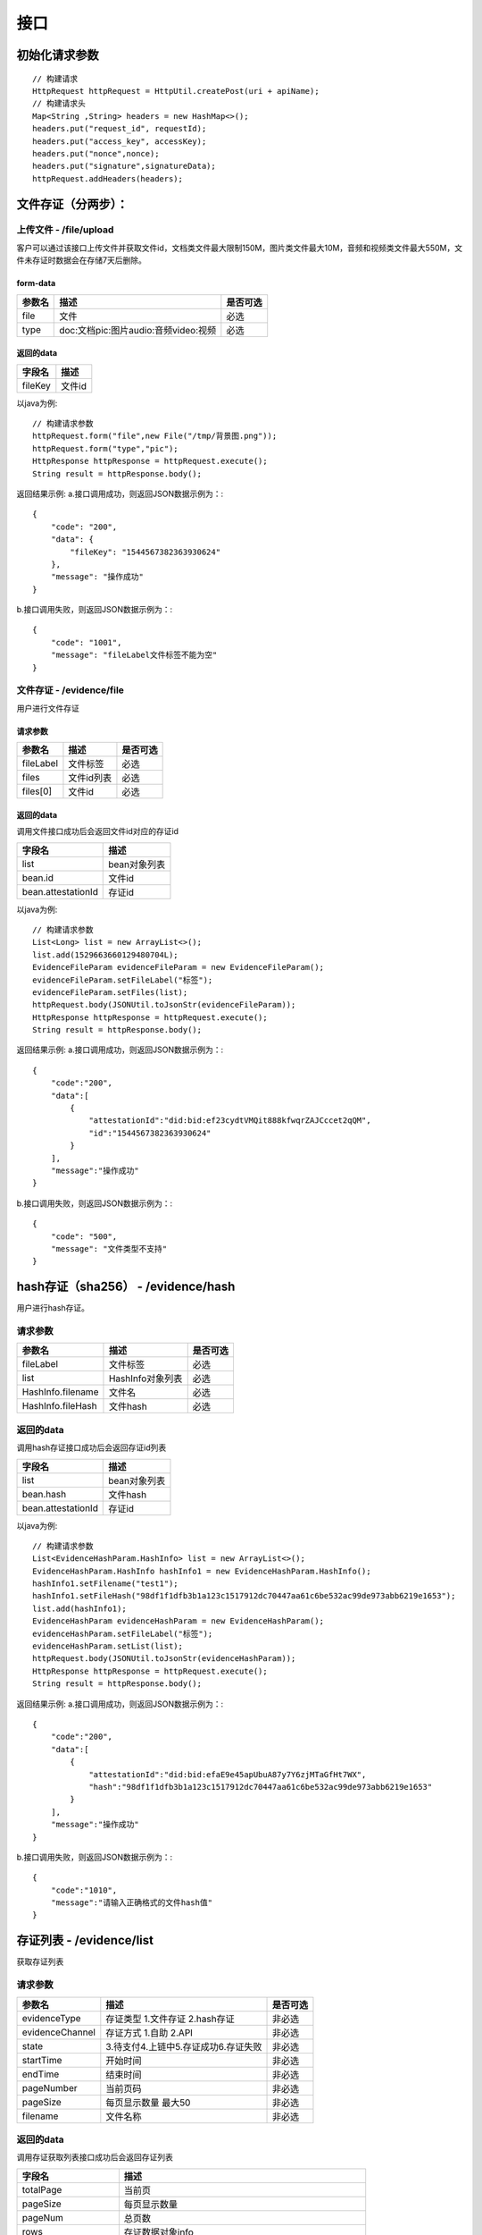 接口
===============

初始化请求参数
------------------
::

    // 构建请求
    HttpRequest httpRequest = HttpUtil.createPost(uri + apiName);
    // 构建请求头
    Map<String ,String> headers = new HashMap<>();
    headers.put("request_id", requestId);
    headers.put("access_key", accessKey);
    headers.put("nonce",nonce);
    headers.put("signature",signatureData);
    httpRequest.addHeaders(headers);

文件存证（分两步）：
-------------------------------

上传文件 - /file/upload
^^^^^^^^^^^^^^^^^^^^^^^^^^^^^^

客户可以通过该接口上传文件并获取文件id，文档类文件最大限制150M，图片类文件最大10M，音频和视频类文件最大550M，文件未存证时数据会在存储7天后删除。

form-data
::::::::::::

=========  ============================================= ==============
参数名         描述                                            是否可选
=========  ============================================= ==============
file         文件                                             必选
type         doc:文档pic:图片audio:音频video:视频               必选
=========  ============================================= ==============

返回的data
::::::::::::

=================  ========================
字段名 				描述
=================  ========================
fileKey                 文件id
=================  ========================

以java为例::

    // 构建请求参数
    httpRequest.form("file",new File("/tmp/背景图.png"));
    httpRequest.form("type","pic");
    HttpResponse httpResponse = httpRequest.execute();
    String result = httpResponse.body();

返回结果示例:
a.接口调用成功，则返回JSON数据示例为：::

    {
        "code": "200",
        "data": {
            "fileKey": "1544567382363930624"
        },
        "message": "操作成功"
    }

b.接口调用失败，则返回JSON数据示例为：::

    {
        "code": "1001",
        "message": "fileLabel文件标签不能为空"
    }

文件存证 - /evidence/file
^^^^^^^^^^^^^^^^^^^^^^^^^^^^^^
用户进行文件存证

请求参数
::::::::::::

=================  ======================================= ================
参数名 			       描述                                     是否可选
=================  ======================================= ================
fileLabel           文件标签                                     必选
files                文件id列表                                 必选
files[0]             文件id                                    必选
=================  ======================================= ================



返回的data
::::::::::::

调用文件接口成功后会返回文件id对应的存证id

===================  ================================
字段名 				    描述
===================  ================================
list                    bean对象列表
bean.id                 文件id
bean.attestationId      存证id
===================  ================================

以java为例::

    // 构建请求参数
    List<Long> list = new ArrayList<>();
    list.add(1529663660129480704L);
    EvidenceFileParam evidenceFileParam = new EvidenceFileParam();
    evidenceFileParam.setFileLabel("标签");
    evidenceFileParam.setFiles(list);
    httpRequest.body(JSONUtil.toJsonStr(evidenceFileParam));
    HttpResponse httpResponse = httpRequest.execute();
    String result = httpResponse.body();

返回结果示例:
a.接口调用成功，则返回JSON数据示例为：::

    {
        "code":"200",
        "data":[
            {
                "attestationId":"did:bid:ef23cydtVMQit888kfwqrZAJCccet2qQM",
                "id":"1544567382363930624"
            }
        ],
        "message":"操作成功"
    }

b.接口调用失败，则返回JSON数据示例为：::

    {
        "code": "500",
        "message": "文件类型不支持"
    }

hash存证（sha256） - /evidence/hash
------------------------------------
用户进行hash存证。

请求参数
^^^^^^^^^^^^^^^
=================  ======================================= ================
参数名 				描述                                    是否可选
=================  ======================================= ================
fileLabel           文件标签                                     必选
list                HashInfo对象列表                            必选
HashInfo.filename   文件名                                     必选
HashInfo.fileHash   文件hash                                   必选
=================  ======================================= ================

返回的data
^^^^^^^^^^^^^^

调用hash存证接口成功后会返回存证id列表

===================  ================================
字段名 				    描述
===================  ================================
list                    bean对象列表
bean.hash               文件hash
bean.attestationId      存证id
===================  ================================

以java为例::

    // 构建请求参数
    List<EvidenceHashParam.HashInfo> list = new ArrayList<>();
    EvidenceHashParam.HashInfo hashInfo1 = new EvidenceHashParam.HashInfo();
    hashInfo1.setFilename("test1");
    hashInfo1.setFileHash("98df1f1dfb3b1a123c1517912dc70447aa61c6be532ac99de973abb6219e1653");
    list.add(hashInfo1);
    EvidenceHashParam evidenceHashParam = new EvidenceHashParam();
    evidenceHashParam.setFileLabel("标签");
    evidenceHashParam.setList(list);
    httpRequest.body(JSONUtil.toJsonStr(evidenceHashParam));
    HttpResponse httpResponse = httpRequest.execute();
    String result = httpResponse.body();

返回结果示例:
a.接口调用成功，则返回JSON数据示例为：::

    {
        "code":"200",
        "data":[
            {
                "attestationId":"did:bid:efaE9e45apUbuA87y7Y6zjMTaGfHt7WX",
                "hash":"98df1f1dfb3b1a123c1517912dc70447aa61c6be532ac99de973abb6219e1653"
            }
        ],
        "message":"操作成功"
    }

b.接口调用失败，则返回JSON数据示例为：::

    {
        "code":"1010",
        "message":"请输入正确格式的文件hash值"
    }

存证列表 - /evidence/list
----------------------

获取存证列表

请求参数
^^^^^^^^^^^^^^^
=================  ============================================ ============
参数名 				描述                                          是否可选
=================  ============================================ ============
evidenceType        存证类型 1.文件存证  2.hash存证                   非必选
evidenceChannel     存证方式 1.自助  2.API                           非必选
state               3.待支付4.上链中5.存证成功6.存证失败                非必选
startTime           开始时间                                         非必选
endTime             结束时间                                         非必选
pageNumber          当前页码                                         非必选
pageSize            每页显示数量 最大50                                非必选
filename            文件名称                                         非必选
=================  ============================================ ============


返回的data
^^^^^^^^^^^^^^

调用存证获取列表接口成功后会返回存证列表

=====================  ===========================================================
字段名 				    描述
=====================  ===========================================================
totalPage               当前页
pageSize                每页显示数量
pageNum                 总页数
rows                    存证数据对象info
info.evidenceChannel    存证方式 1.自助  2.API
info.attestationId      存证id
info.auditTime          审核时间
info.auditResult        审核结果
info.fileHash           文件hash
info.userId             用户id
info.fileLabel          文件标签
info.filename           文件名
info.fileSize           文件大小
info.createTime         创建时间
info.upChainTime        上链时间
info.evidenceType       存证类型 1:文件存证,  2:hash存证
info.state              1.待审核 2.待复审 3.待支付 4.上链中 5.存证成功 6.存证失败
info.username           用户名称
=====================  ===========================================================


以java为例::

    // 构建请求参数
    Map<String ,Object> body = new HashMap<>();
    body.put("evidenceType",1);
    httpRequest.body(JSONUtil.toJsonStr(body));
    HttpResponse httpResponse = httpRequest.execute();
    String result = httpResponse.body();

返回结果示例:
a.接口调用成功，则返回JSON数据示例为：::

    {
        "code":"200",
        "data":{
            "totalPage":"1",
            "pageSize":"10",
            "rows":[
                {
                    "evidenceChannel":2,
                    "attestationId":"did:bid:efaE9e45apUbuA87y7Y6zjMTaGfHt7WX",
                    "fileHash":"98df1f1dfb3b1a123c1517912dc70447aa61c6be532ac99de973abb6219e1653",
                    "userId":"did:bid:zfGUkdqhxEamsPvpqAH2iRHk1ifhcW61",
                    "fileLabel":"标签",
                    "filename":"test1",
                    "createTime":"2022-07-07 11:10:19",
                    "evidenceType":2,
                    "upChainTime":"2022-07-07 11:10:59",
                    "state":4,
                    "username":"陈诚"
                },
                {
                    "evidenceChannel":2,
                    "attestationId":"did:bid:ef23cydtVMQit888kfwqrZAJCccet2qQM",
                    "fileHash":"46d1f4f65279641891c13eb1cfba0f4a93cdd1c9e5d7cca31cd1860dbe7ca463",
                    "userId":"did:bid:zfGUkdqhxEamsPvpqAH2iRHk1ifhcW61",
                    "fileLabel":"标签",
                    "filename":"背景图.png",
                    "fileSize":"1306418",
                    "createTime":"2022-07-07 11:08:51",
                    "evidenceType":1,
                    "state":2,
                    "username":"陈诚"
                }
            ],
            "pageNum":"1",
            "total":"2"
        },
        "message":"操作成功"
    }

b.接口调用失败，则返回JSON数据示例为：::

    {
        "code": "500",
        "message": "系统错误"
    }

存证详情 - /evidence/detail
----------------------

查询存证详情。

请求参数
^^^^^^^^^^^^^^^

=================  ======================================= ================
参数名 				描述                                    是否可选
=================  ======================================= ================
attestationId       存证id                                  必选
=================  ======================================= ================

返回的data
^^^^^^^^^^^^^^

调用存证详情成功后会返回详情数据

=======================  ================================
字段名 				        描述
=======================  ================================
attestationId               存证id
evidenceShareCode           证据提取码
pdfFileKey                  pdf文件id
fileHash                    存证文件hash
dataExpireTime              存证文件过期时间
attestationType             存证类型  1.文件 2.hash
dataExpireFlag              存证文件是否已过期
userId                      用户id
fileLabel                   文件标签
auditTime                   审核时间
auditResult                 审核结果
filename                    文件名
createTime                  创建时间
upChainTime                 上链时间
attestationChannel          数据来源  1.自助 2.API
dataFileKey                 存证文件的文件id
username                    用户名称
checkBean                   链信息
checkBean.blockHash         链hash
checkBean.fileName          文件名称
checkBean.evidenceTime      存证时间
checkBean.flag              是否上链
checkBean.attestationId     存证id
checkBean.confirmTime       区块创建时间
checkBean.confirmHash       区块hash
checkBean.ledgerSeq         区块高度
checkBean.hash              文件hash
=======================  ================================


以java为例::

	// 构建请求参数
    Map<String ,Object> body = new HashMap<>();
    body.put("attestationId","did:bid:efsRrRCTEmA7ZWodWFPkjMW2u5Y4hikv");
    httpRequest.body(JSONUtil.toJsonStr(body));
    HttpResponse httpResponse = httpRequest.execute();
    String result = httpResponse.body();

返回结果示例:
a.接口调用成功，则返回JSON数据示例为：::

    {
        "code":"200",
        "data":{
            "checkBean":{
                "blockHash":"ec879f484d5aed9d598c3d615ea70f8246272b3d4c5796dcedc3e67a402d0905",
                "fileName":"test1",
                "evidenceTime":"2022-07-07 11:10:59",
                "flag":true,
                "attestationId":"did:bid:efaE9e45apUbuA87y7Y6zjMTaGfHt7WX",
                "confirmTime":"2022-07-07 11:11:01",
                "confirmHash":"106f9a90a4ac78a45acdfe203a353562f3779ff1c6f3fc35d8914dd6a7ec06da",
                "ledgerSeq":"1113290",
                "hash":"98df1f1dfb3b1a123c1517912dc70447aa61c6be532ac99de973abb6219e1653"
            },
            "attestationId":"did:bid:efaE9e45apUbuA87y7Y6zjMTaGfHt7WX",
            "evidenceShareCode":"KD8TCISG",
            "pdfFileKey":"1544881909048279040",
            "fileHash":"98df1f1dfb3b1a123c1517912dc70447aa61c6be532ac99de973abb6219e1653",
            "attestationType":2,
            "dataExpireFlag":false,
            "userId":"did:bid:zfGUkdqhxEamsPvpqAH2iRHk1ifhcW61",
            "fileLabel":"标签",
            "filename":"test1",
            "createTime":"2022-07-07 11:10:19",
            "attestationChannel":2,
            "upChainTime":"2022-07-07 11:10:59",
            "id":"1544881469589377024",
            "username":"陈诚"
        },
        "message":"操作成功"
    }

b.接口调用失败，则返回JSON数据示例为：::

    {
        "code": "500",
        "message": "系统错误"
    }

下载存证或pdf文件 - /file/download/{fileKey}
--------------------------------------------------------------

存证原文件或pdf下载

Path
^^^^^^^^^^^^^^^
=================  ======================================= ================
参数名 				描述                                      是否可选
=================  ======================================= ================
fileKey                文件id                                必选
=================  ======================================= ================

返回的文件
^^^^^^^^^^^^^^^

该接口会返回存证文件以及文件名，文件就是http返回结果的body，文件名存放在http的header中，header的名称是Content-Disposition，header值形如::

	form-data; name=Content-Disposition; filename=5Yhus2mVSMnQRXobRJCYgt.zip

以java为例::

        String apiName = "/file/download/1529707935276466176";
        HttpRequest httpRequest = createRequestGet(apiName);

        HttpResponse httpResponse = httpRequest.execute();
        String header = httpResponse.header("Content-Disposition");
        Pattern pattern = Pattern.compile(".*filename=\"(.*)\".*");
        Matcher matcher = pattern.matcher(header);
        String fileName = "";
        if (matcher.matches()) {
            fileName = matcher.group(1);
        }
        byte[] bytes = httpResponse.bodyBytes();
        IoUtil.write(new FileOutputStream("/tmp/" + fileName),true,bytes);

返回结果示例:
a.接口调用成功，则返回文件流：::

    byte[]

b.接口调用失败，则返回JSON数据示例为：::

    {
        "code": "2001",
        "message": "文件不存在"
    }
